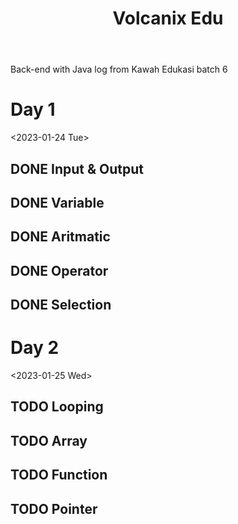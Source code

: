 #+TITLE: Volcanix Edu

Back-end with Java log from Kawah Edukasi batch 6

* Day 1
<2023-01-24 Tue>
** DONE Input & Output
** DONE Variable
** DONE Aritmatic
** DONE Operator
** DONE Selection

* Day 2
<2023-01-25 Wed>
** TODO Looping
** TODO Array
** TODO Function
** TODO Pointer
